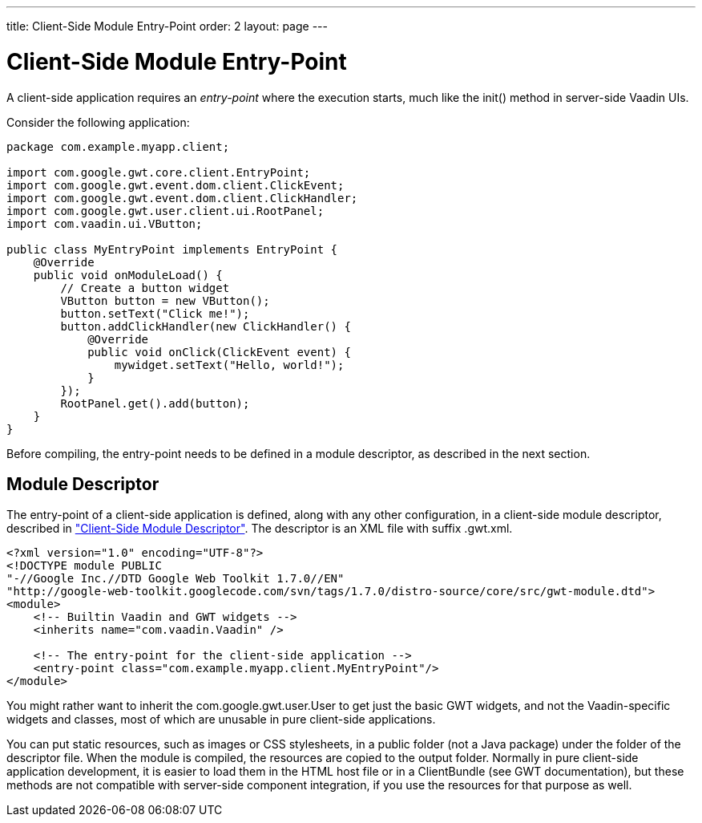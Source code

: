 ---
title: Client-Side Module Entry-Point
order: 2
layout: page
---

[[clientsideapp.entrypoint]]
= Client-Side Module Entry-Point

A client-side application requires an __entry-point__ where the execution
starts, much like the [methodname]#init()# method in server-side Vaadin UIs.

Consider the following application:


----
package com.example.myapp.client;

import com.google.gwt.core.client.EntryPoint;
import com.google.gwt.event.dom.client.ClickEvent;
import com.google.gwt.event.dom.client.ClickHandler;
import com.google.gwt.user.client.ui.RootPanel;
import com.vaadin.ui.VButton;

public class MyEntryPoint implements EntryPoint {
    @Override
    public void onModuleLoad() {
        // Create a button widget
        VButton button = new VButton();
        button.setText("Click me!");
        button.addClickHandler(new ClickHandler() {
            @Override
            public void onClick(ClickEvent event) {
                mywidget.setText("Hello, world!");
            }
        });
        RootPanel.get().add(button);
    }
}
----

Before compiling, the entry-point needs to be defined in a module descriptor, as
described in the next section.

[[clientsideapp.entrypoint.descriptor]]
== Module Descriptor

The entry-point of a client-side application is defined, along with any other
configuration, in a client-side module descriptor, described in
<<dummy/../../../framework/clientside/clientside-module#clientside.module,"Client-Side
Module Descriptor">>. The descriptor is an XML file with suffix
[filename]#.gwt.xml#.


----
<?xml version="1.0" encoding="UTF-8"?>
<!DOCTYPE module PUBLIC
"-//Google Inc.//DTD Google Web Toolkit 1.7.0//EN"
"http://google-web-toolkit.googlecode.com/svn/tags/1.7.0/distro-source/core/src/gwt-module.dtd">
<module>
    <!-- Builtin Vaadin and GWT widgets -->
    <inherits name="com.vaadin.Vaadin" />

    <!-- The entry-point for the client-side application -->
    <entry-point class="com.example.myapp.client.MyEntryPoint"/>
</module>
----

You might rather want to inherit the [classname]#com.google.gwt.user.User# to
get just the basic GWT widgets, and not the Vaadin-specific widgets and classes,
most of which are unusable in pure client-side applications.

You can put static resources, such as images or CSS stylesheets, in a
[filename]#public# folder (not a Java package) under the folder of the
descriptor file. When the module is compiled, the resources are copied to the
output folder. Normally in pure client-side application development, it is
easier to load them in the HTML host file or in a [classname]#ClientBundle# (see
GWT documentation), but these methods are not compatible with server-side
component integration, if you use the resources for that purpose as well.




